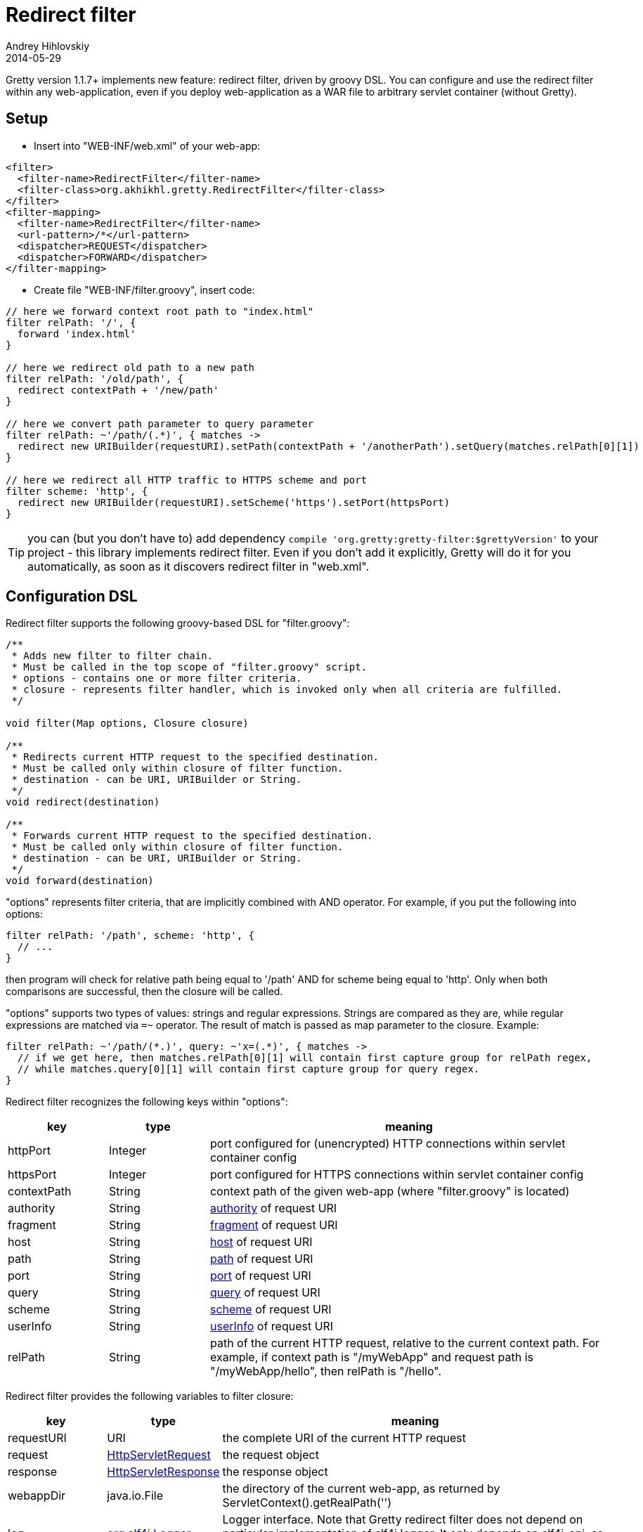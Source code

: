 = Redirect filter
Andrey Hihlovskiy
2014-05-29
:sectanchors:
:jbake-type: page
:jbake-status: published

Gretty version 1.1.7+ implements new feature: redirect filter, driven by groovy DSL.
You can configure and use the redirect filter within any web-application,
even if you deploy web-application as a WAR file to arbitrary servlet container (without Gretty).

== Setup

- Insert into "WEB-INF/web.xml" of your web-app:

[source,xml]
----
<filter>
  <filter-name>RedirectFilter</filter-name>
  <filter-class>org.akhikhl.gretty.RedirectFilter</filter-class>
</filter>
<filter-mapping>
  <filter-name>RedirectFilter</filter-name>
  <url-pattern>/*</url-pattern>
  <dispatcher>REQUEST</dispatcher>
  <dispatcher>FORWARD</dispatcher>
</filter-mapping>
----

- Create file "WEB-INF/filter.groovy", insert code:

[source,groovy]
----
// here we forward context root path to "index.html"
filter relPath: '/', {
  forward 'index.html'
}

// here we redirect old path to a new path
filter relPath: '/old/path', {
  redirect contextPath + '/new/path'
}

// here we convert path parameter to query parameter
filter relPath: ~'/path/(.*)', { matches ->
  redirect new URIBuilder(requestURI).setPath(contextPath + '/anotherPath').setQuery(matches.relPath[0][1])
}

// here we redirect all HTTP traffic to HTTPS scheme and port
filter scheme: 'http', {
  redirect new URIBuilder(requestURI).setScheme('https').setPort(httpsPort)
}
----

TIP: you can (but you don't have to) add dependency `compile 'org.gretty:gretty-filter:$grettyVersion'` to your project - 
this library implements redirect filter. Even if you don't add it explicitly, Gretty will do it for you automatically,
as soon as it discovers redirect filter in "web.xml".

== Configuration DSL

Redirect filter supports the following groovy-based DSL for "filter.groovy":

[source,groovy]
----
/**
 * Adds new filter to filter chain.
 * Must be called in the top scope of "filter.groovy" script.
 * options - contains one or more filter criteria.
 * closure - represents filter handler, which is invoked only when all criteria are fulfilled.
 */

void filter(Map options, Closure closure)

/**
 * Redirects current HTTP request to the specified destination.
 * Must be called only within closure of filter function.
 * destination - can be URI, URIBuilder or String.
 */
void redirect(destination)

/**
 * Forwards current HTTP request to the specified destination.
 * Must be called only within closure of filter function.
 * destination - can be URI, URIBuilder or String.
 */
void forward(destination)
----

"options" represents filter criteria, that are implicitly combined with AND operator. 
For example, if you put the following into options:

[source,groovy]
----
filter relPath: '/path', scheme: 'http', {
  // ...
}
----

then program will check for relative path being equal to '/path' AND for scheme being equal to 'http'.
Only when both comparisons are successful, then the closure will be called.

"options" supports two types of values: strings and regular expressions. 
Strings are compared as they are, while regular expressions are matched via `=~` operator. 
The result of match is passed as map parameter to the closure. Example:

[source,groovy]
----
filter relPath: ~'/path/(*.)', query: ~'x=(.*)', { matches ->
  // if we get here, then matches.relPath[0][1] will contain first capture group for relPath regex,
  // while matches.query[0][1] will contain first capture group for query regex.
}
----

Redirect filter recognizes the following keys within "options":

[cols="1,1,4", options="header"]
|===
| key
| type
| meaning

| httpPort
| Integer
| port configured for (unencrypted) HTTP connections within servlet container config

| httpsPort
| Integer
| port configured for HTTPS connections within servlet container config

| contextPath
| String
| context path of the given web-app (where "filter.groovy" is located)

| authority
| String
| http://docs.oracle.com/javase/8/docs/api/java/net/URI.html#getAuthority--[authority] of request URI

| fragment
| String
| http://docs.oracle.com/javase/8/docs/api/java/net/URI.html#getFragment--[fragment] of request URI

| host
| String
| http://docs.oracle.com/javase/8/docs/api/java/net/URI.html#getHost--[host] of request URI

| path
| String
| http://docs.oracle.com/javase/8/docs/api/java/net/URI.html#getPath--[path] of request URI

| port
| String
| http://docs.oracle.com/javase/8/docs/api/java/net/URI.html#getPort--[port] of request URI

| query
| String
| http://docs.oracle.com/javase/8/docs/api/java/net/URI.html#getQuery--[query] of request URI

| scheme
| String
| http://docs.oracle.com/javase/8/docs/api/java/net/URI.html#getScheme--[scheme] of request URI

| userInfo
| String
| http://docs.oracle.com/javase/8/docs/api/java/net/URI.html#getUserInfo--[userInfo] of request URI

| relPath
| String
| path of the current HTTP request, relative to the current context path. 
For example, if context path is "/myWebApp" and request path is "/myWebApp/hello", then relPath is "/hello".
|===

Redirect filter provides the following variables to filter closure:

[cols="1,1,4", options="header"]
|===
| key
| type
| meaning

| requestURI
| URI
| the complete URI of the current HTTP request

| request
| http://docs.oracle.com/javaee/7/api/javax/servlet/http/HttpServletRequest.html[HttpServletRequest]
| the request object

| response
| http://docs.oracle.com/javaee/7/api/javax/servlet/http/HttpServletResponse.html[HttpServletResponse]
| the response object

| webappDir
| java.io.File
| the directory of the current web-app, as returned by ServletContext().getRealPath('')

| log
| http://www.slf4j.org/api/org/slf4j/Logger.html[org.slf4j.Logger]
| Logger interface. Note that Gretty redirect filter does not depend on particular implementation
of slf4j logger. It only depends on slf4j-api, so it's up to you to initialize/configure slf4j properly.

| httpPort
| Integer
| port configured within servlet container for (unencrypted) HTTP connections 

| httpsPort
| Integer
| port configured within servlet container for HTTPS connections

| contextPath
| String
| context path of the current web-app

| authority
| String
| http://docs.oracle.com/javase/8/docs/api/java/net/URI.html#getAuthority--[authority] of request URI

| fragment
| String
| http://docs.oracle.com/javase/8/docs/api/java/net/URI.html#getFragment--[fragment] of request URI

| host
| String
| http://docs.oracle.com/javase/8/docs/api/java/net/URI.html#getHost--[host] of request URI

| path
| String
| http://docs.oracle.com/javase/8/docs/api/java/net/URI.html#getPath--[path] of request URI

| port
| String
| http://docs.oracle.com/javase/8/docs/api/java/net/URI.html#getPort--[port] of request URI

| query
| String
| http://docs.oracle.com/javase/8/docs/api/java/net/URI.html#getQuery--[query] of request URI

| scheme
| String
| http://docs.oracle.com/javase/8/docs/api/java/net/URI.html#getScheme--[scheme] of request URI

| userInfo
| String
| http://docs.oracle.com/javase/8/docs/api/java/net/URI.html#getUserInfo--[userInfo] of request URI

| relPath
| String
| path of the current HTTP request, relative to the current context path. 
For example, if context path is "/myWebApp" and request path is "/myWebApp/hello", then relPath is "/hello".
|===

Redirect filter automatically imports groovyx.net.http.URIBuilder class into "filter.groovy", 
so that you can instantiate it with a simple call `new URIBuilder(uri)`.

You can import arbitrary java classes into "filter.groovy" with usual "import" instruction.
Don't forget to add corresponding dependencies within your "build.gradle" script.

